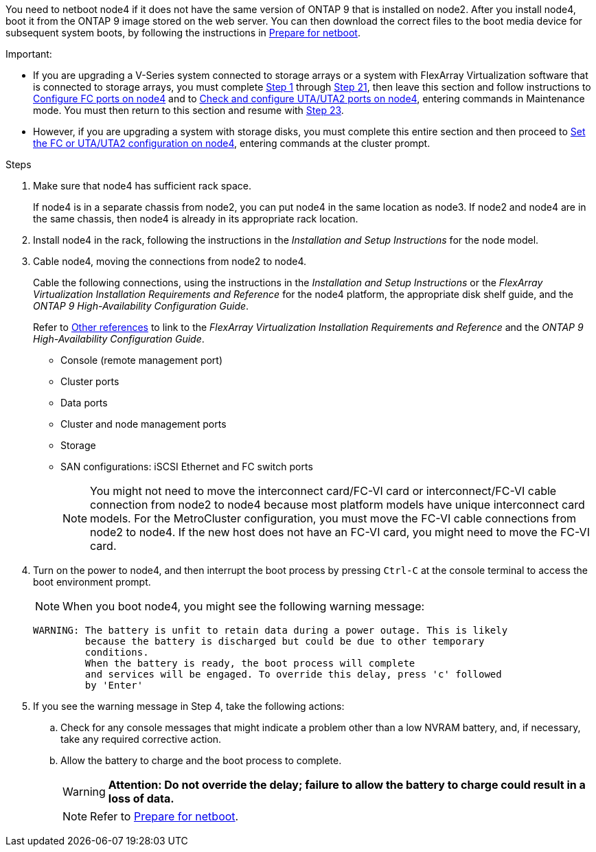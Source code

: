 
You need to netboot node4 if it does not have the same version of ONTAP 9 that is installed on node2. After you install node4, boot it from the ONTAP 9 image stored on the web server. You can then download the correct files to the boot media device for subsequent system boots, by following the instructions in link:prepare_for_netboot.html[Prepare for netboot].

.Important:

* If you are upgrading a V-Series system connected to storage arrays or a system with FlexArray Virtualization software that is connected to storage arrays, you must complete <<step1,Step 1>> through <<step21,Step 21>>, then leave this section and follow instructions to link:set_fc_or_uta_uta2_config_node4.html#configure-fc-ports-on-node4[Configure FC ports on node4] and to link:set_fc_or_uta_uta2_config_node4.html#check-and-configure-utauta2-ports-on-node4[Check and configure UTA/UTA2 ports on node4], entering commands in Maintenance mode. You must then return to this section and resume with <<step23,Step 23>>.
* However, if you are upgrading a system with storage disks, you must complete this entire section and then proceed to link:set_fc_or_uta_uta2_config_node4.html[Set the FC or UTA/UTA2 configuration on node4], entering commands at the cluster prompt.

.Steps

. [[step1]]Make sure that node4 has sufficient rack space.
+
If node4 is in a separate chassis from node2, you can put node4 in the same location as node3. If node2 and node4 are in the same chassis, then node4 is already in its appropriate rack location.

. Install node4 in the rack, following the instructions in the _Installation and Setup Instructions_ for the node model.
. Cable node4, moving the connections from node2 to node4.
+
Cable the following connections, using the instructions in the _Installation and Setup Instructions_ or the _FlexArray Virtualization Installation Requirements and Reference_ for the node4 platform, the appropriate disk shelf guide, and the _ONTAP 9 High-Availability Configuration Guide_.
+
Refer to link:other_references.html[Other references] to link to the _FlexArray Virtualization Installation Requirements and Reference_ and the _ONTAP 9 High-Availability Configuration Guide_.
+
* Console (remote management port)
* Cluster ports
* Data ports
* Cluster and node management ports
* Storage
* SAN configurations: iSCSI Ethernet and FC switch ports
+
NOTE: You might not need to move the interconnect card/FC-VI card or interconnect/FC-VI cable connection from node2 to node4 because most platform models have unique interconnect card models.
For the MetroCluster configuration, you must move the FC-VI cable connections from node2 to node4. If the new host does not have an FC-VI card, you might need to move the FC-VI card.

. Turn on the power to node4, and then interrupt the boot process by pressing `Ctrl-C` at the console terminal to access the boot environment prompt.
+
NOTE: When you boot node4, you might see the following warning message:
+
....
WARNING: The battery is unfit to retain data during a power outage. This is likely
         because the battery is discharged but could be due to other temporary
         conditions.
         When the battery is ready, the boot process will complete
         and services will be engaged. To override this delay, press 'c' followed
         by 'Enter'
....

. If you see the warning message in Step 4, take the following actions:
.. Check for any console messages that might indicate a problem other than a low NVRAM battery, and, if necessary, take any required corrective action.
.. Allow the battery to charge and the boot process to complete.
+
WARNING: *Attention: Do not override the delay; failure to allow the battery to charge could result in a loss of data.*
+
NOTE: Refer to link:prepare_for_netboot.html[Prepare for netboot].
